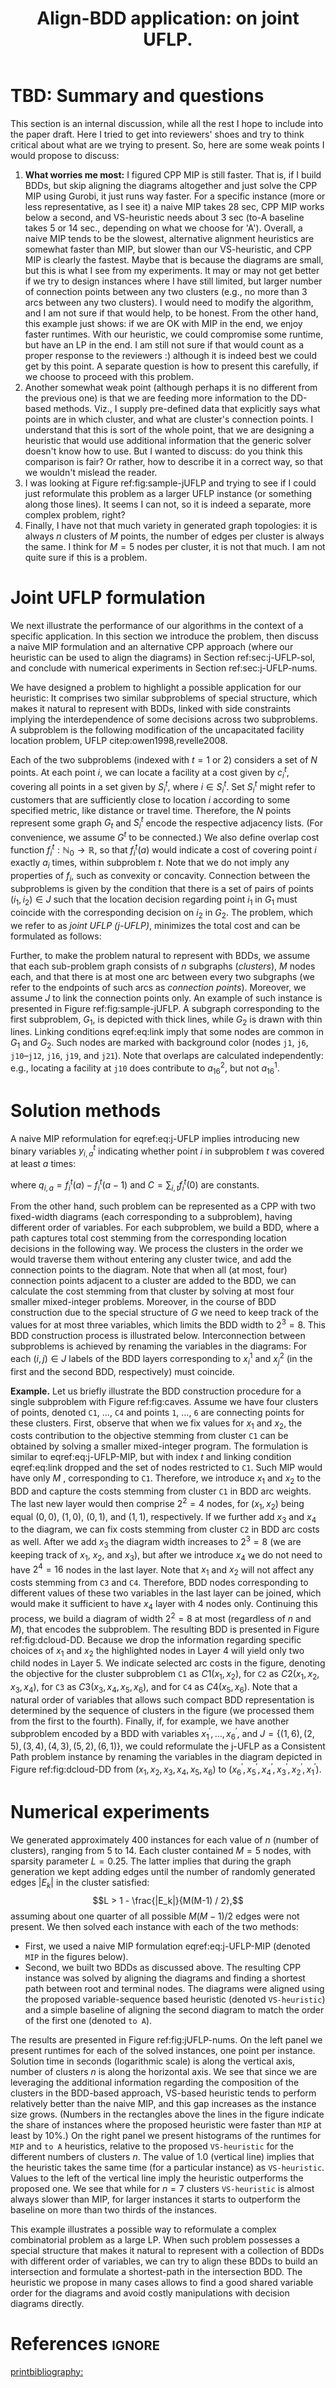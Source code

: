#+TITLE: Align-BDD application: on joint UFLP.
#+OPTIONS: toc:nil
#+EXPORT_FILE_NAME: ./export/jUFLP.pdf
#+LATEX_HEADER: \usepackage{cleveref}
#+LATEX_HEADER: \usepackage{subfig}
#+LATEX_HEADER: \usepackage[letterpaper, margin=1in]{geometry}
#+LATEX_HEADER: \usepackage{fancyhdr}
#+LATEX_HEADER: \pagestyle{fancy}
#+LATEX_HEADER: \usepackage{amssymb}
#+LATEX_HEADER: \usepackage{soul}
#+LATEX_HEADER: \usepackage{color}
#+latex_header: \usepackage[citestyle=authoryear,bibstyle=authoryear, hyperref=true,backref=true,maxcitenames=3,url=true,backend=biber,natbib=true] {biblatex}
#+latex_header: \addbibresource{export/bibs.bib}
#+LATEX_HEADER: \fancyhead[CO,CE]{\textbf{[Align-BDD]}}
#+LATEX_HEADER: \fancyhead[LO,LE]{A.B.}
#+LATEX_HEADER: \fancyhead[RO,RE]{Application: j-UFLP.}
#+LATEX_HEADER: \usepackage{setspace}
#+LATEX_HEADER: \doublespacing

* TBD: Summary and questions
This section is an internal discussion, while all the rest I hope to include
into the paper draft. Here I tried to get into reviewers'
shoes and try to think critical about what are we trying to present. So, here
are some weak points I would propose to discuss:

1. *What worries me most:* I figured CPP MIP is still faster. That is, if I
   build BDDs, but skip aligning the diagrams altogether and just solve the CPP
   MIP using Gurobi, it just runs way faster. For a specific instance (more or
   less representative, as I see it) a naive MIP takes 28 sec, CPP MIP works
   below a second, and VS-heuristic needs about 3 sec (to-A baseline takes 5 or
   14 sec., depending on what we choose for 'A'). Overall, a naive MIP tends to
   be the slowest, alternative alignment heuristics are somewhat faster than
   MIP, but slower than our VS-heuristic, and CPP MIP is clearly the fastest.
   Maybe that is because the diagrams are small, but this is what I see from my
   experiments. It may or may not get better if we try to design instances where
   I have still limited, but larger number of connection points between any two
   clusters (e.g., no more than 3 arcs between any two clusters). I would need
   to modify the algorithm, and I am not sure if that would help, to be honest.
   From the other hand, this example just shows: if we are OK with MIP in the
   end, we enjoy faster runtimes. With our heuristic, we could compromise some
   runtime, but have an LP in the end. I am still not sure if that would count
   as a proper response to the reviewers :) although it is indeed best we could
   get by this point. A separate question is how to present this carefully, if
   we choose to proceed with this problem.
2. Another somewhat weak point (although perhaps it is no different from the
   previous one) is that we are feeding more information to the DD-based
   methods. Viz., I supply pre-defined data that explicitly says what points are
   in which cluster, and what are cluster's connection points. I understand that
   this is sort of the whole point, that we are designing a heuristic that would
   use additional information that the generic solver doesn't know how to use.
   But I wanted to discuss: do you think this comparison is fair? Or rather, how
   to describe it in a correct way, so that we wouldn't mislead the reader.
3. I was looking at Figure ref:fig:sample-jUFLP and trying to see if I could
   just reformulate this problem as a larger UFLP instance (or something along
   those lines). It seems I can not, so it is indeed a separate, more complex
   problem, right?
3. Finally, I have not that much variety in generated graph topologies: it is
   always $n$ clusters of $M$ points, the number of edges per cluster is always
   the same. I think for $M=5$ nodes per cluster, it is not that much. I am not
   quite sure if this is a problem.

* Joint UFLP formulation
:PROPERTIES:
:CUSTOM_ID: sec:jUFLP
:END:
We next illustrate the performance of our algorithms in the context of a
specific application. In this section we introduce the problem, then discuss a
naive MIP formulation and an alternative CPP approach (where our heuristic can
be used to align the diagrams) in Section ref:sec:j-UFLP-sol, and conclude with
numerical experiments in Section ref:sec:j-UFLP-nums.

We have designed a problem to highlight a possible application for our
heuristic: It comprises two similar subproblems of special structure, which
makes it natural to represent with BDDs, linked with side constraints implying
the interdependence of some decisions across two subproblems. A subproblem is
the following modification of the uncapacitated facility location problem, UFLP
citep:owen1998,revelle2008.

Each of the two subproblems (indexed with $t=1$ or $2$) considers a set of $N$
points. At each point $i$, we can locate a facility at a cost given by $c^t_i$,
covering all points in a set given by $S^t_i$, where $i \in S^t_i$. Set $S^t_i$
might refer to customers that are sufficiently close to location $i$ according
to some specified metric, like distance or travel time. Therefore, the $N$
points represent some graph $G_t$ and $S^t_i$ encode the respective adjacency
lists. (For convenience, we assume $G^t$ to be connected.) We also define
overlap cost function $f^t_i: \mathbb{N}_0\rightarrow\mathbb{R}$, so that
$f^t_i(a)$ would indicate a cost of covering point $i$ exactly $a_i$ times,
within subproblem $t$. Note that we do not imply any properties of $f_i$, such
as convexity or concavity. Connection between the subproblems is given by the
condition that there is a set of pairs of points $(i_1, i_2) \in J$ such that
the location decision regarding point $i_1$ in $G_1$ must coincide with the
corresponding decision on $i_2$ in $G_2$. The problem, which we refer to as
/joint UFLP (j-UFLP)/, minimizes the total cost and can be formulated as follows:

#+begin_export latex
\begin{subequations}\label{eq:j-UFLP}
\begin{align}
  \min & \sum_{i=1, t=1,2}^N \Big(c^t_i x^t_i + f^t_i(a^t_i)\Big)&\\
    \textrm{s.t. } & a^t_i = \sum_{j\in S^t_i} x^t_i& \textrm{ for all } i=1,\ldots, N, t=1,2,\\
    & x^t_i\in\{0,1\} & \textrm{ for all } i=1,\ldots,N, t=1,2,\\
    & x^1_i = x^2_j & \textrm{ for all } (i,j)\in J.\label{eq:link}
\end{align}
\end{subequations}
#+end_export

Further, to make the problem natural to represent with BDDs, we assume that each
sub-problem graph consists of $n$ subgraphs (/clusters/), $M$ nodes each, and
that there is at most one arc between every two subgraphs (we refer to the
endpoints of such arcs as /connection points/). Moreover, we assume $J$ to link
the connection points only. An example of such instance is presented in Figure
ref:fig:sample-jUFLP. A subgraph corresponding to the first subproblem, $G_1$,
is depicted with thick lines, while $G_2$ is drawn with thin lines. Linking
conditions eqref:eq:link imply that some nodes are common in $G_1$ and $G_2$.
Such nodes are marked with background color (nodes =j1=, =j6=, =j10=--=j12=,
=j16=, =j19=, and =j21=). Note that overlaps are calculated independently: e.g.,
locating a facility at =j10= does contribute to $a_{16}^2$, but not $a_{16}^1$.

#+begin_export latex
\hl{TBD: ... and after that last sentence I am starting to doubt if
the whole idea of representing the two subproblems on a single graph was good.
Well, there is an arc between \texttt{j10} and \texttt{j16}, but it only "works" when I calculate
overlaps in one subproblem, not in the other one... I feel the need to depict everything in one picture,
but does it makes the exposition easier?}
#+end_export


#+begin_export latex
  \begin{figure}%
    \centering
    \includegraphics[width=\textwidth]{./sample_jUFLP.pdf}%
    \caption{Sample j-UFLP instance graph.}%
    \label{fig:sample-jUFLP}%
\end{figure}
#+end_export

* Solution methods
:PROPERTIES:
:CUSTOM_ID: sec:j-UFLP-sol
:END:
A naive MIP reformulation for eqref:eq:j-UFLP implies introducing new binary
variables $y_{i,a}^t$ indicating whether point $i$ in subproblem $t$ was covered
at least $a$ times:

#+begin_export latex
\begin{subequations}\label{eq:j-UFLP-MIP}
\begin{align}
  \min & \sum_{i=1, t=1,2}^N \Big(c^t_i x^t_i + \sum_{a=1}^{|S_i^t|}q_{i,a}^t y^t_{i,a}\Big)+C&\\
    \textrm{s.t. } & \sum_{a=1}^{|S_i|} y_{i,a}^t = \sum_{j\in S^t_i} x^t_i& \textrm{ for all } i=1,\ldots, N, t=1,2,\\
    & y^t_{i,a} \geq y^t_{i, a+1} & \textrm{ for all }i=1, \ldots, N, t=1,2, a=0,\ldots,|S_i|-1,\\
    & x^t_i\in\{0,1\} & \textrm{ for all } i=1,\ldots,N, t=1,2,\\
    & x^1_i = x^2_j & \textrm{ for all } (i, j)\in J,\label{eq:link-MIP}
\end{align}
\end{subequations}
#+end_export
where $q_{i,a}=f_i^t(a)-f_i^t(a-1)$ and $C=\sum_{i,t} f_i^t(0)$ are constants.

From the other hand, such problem can be represented as a CPP with two
fixed-width diagrams (each corresponding to a subproblem), having different
order of variables. For each subproblem, we build a BDD, where a path captures
total cost stemming from the corresponding location decisions in the following
way. We process the clusters in the order we would traverse them without
entering any cluster twice, and add the connection points to the diagram. Note
that when all (at most, four) connection points adjacent to a cluster are added
to the BDD, we can calculate the cost stemming from that cluster by solving at
most four smaller mixed-integer problems. Moreover, in the course of BDD
construction due to the special structure of $G$ we need to keep track of the
values for at most three variables, which limits the BDD width to $2^3=8$. This
BDD construction process is illustrated below. Interconnection between
subproblems is achieved by renaming the variables in the diagrams: For each $(i,
j)\in J$ labels of the BDD layers corresponding to $x_i^1$ and $x_j^2$ (in the
first and the second BDD, respectively) must coincide.

**Example.** Let us briefly illustrate the BDD construction procedure for a
single subproblem with Figure ref:fig:caves. Assume we have four clusters of
points, denoted =C1=, $\ldots$, =C4= and points =1=, $\ldots$, =6= are
connecting points for these clusters. First, observe that when we fix values for
$x_1$ and $x_2$, the costs contribution to the objective stemming from cluster
=C1= can be obtained by solving a smaller mixed-integer program. The formulation
is similar to eqref:eq:j-UFLP-MIP, but with index $t$ and linking condition
eqref:eq:link dropped and the set of nodes restricted to =C1=. Such MIP would
have only $M$ @@latex: $x_i$-variables@@, corresponding to =C1=. Therefore, we
introduce $x_1$ and $x_2$ to the BDD and capture the costs stemming from cluster
=C1= in BDD arc weights. The last new layer would then comprise $2^2=4$ nodes,
for $(x_1,x_2)$ being equal $(0,0)$, $(1,0)$, $(0,1)$, and $(1,1)$,
respectively. If we further add $x_3$ and $x_4$ to the diagram, we can fix costs
stemming from cluster =C2= in BDD arc costs as well. After we add $x_3$ the
diagram width increases to $2^3=8$ (we are keeping track of $x_1$, $x_2$, and
$x_3$), but after we introduce $x_4$ we do not need to have $2^4=16$ nodes in
the last layer. Note that $x_1$ and $x_2$ will not affect any costs stemming
from =C3= and =C4=. Therefore, BDD nodes corresponding to different values of
these two variables in the last layer can be joined, which would make it
sufficient to have $x_4$ layer with $4$ nodes only. Continuing this process, we
build a diagram of width $2^2=8$ at most (regardless of $n$ and $M$), that
encodes the subproblem. The resulting BDD is presented in Figure
ref:fig:dcloud-DD. Because we drop the information regarding specific choices of
$x_1$ and $x_2$ the highlighted nodes in Layer 4 will yield only two child nodes
in Layer 5. We indicate selected arc costs in the figure, denoting the objective
for the cluster subproblem =C1= as $C1(x_1, x_2)$, for =C2= as $C2(x_1, x_2,
x_3, x_4)$, for =C3= as $C3(x_3, x_4, x_5, x_6)$, and for =C4= as $C4(x_5,
x_6)$. Note that a natural order of variables that allows such compact BDD
representation is determined by the sequence of clusters in the figure (we
processed them from the first to the fourth). Finally, if, for example, we have
another subproblem encoded by a BDD with variables $x_1^\prime, \ldots,
x_6^\prime$, and $J=\{(1,6), (2,5), (3,4), (4,3), (5,2), (6,1)\}$, we could
reformulate the j-UFLP as a Consistent Path problem instance by renaming the
variables in the diagram depicted in Figure ref:fig:dcloud-DD from $(x_1, x_2,
x_3, x_4, x_5, x_6)$ to $(x^\prime_6, x^\prime_5, x^\prime_4, x^\prime_3,
x^\prime_2, x^\prime_1)$.

#+begin_export latex
  \begin{figure}%
    \centering
    \includegraphics[width=\textwidth]{./caves.pdf}%
    \caption{Sample j-UFLP subproblem graph.\label{fig:caves}}
    \vspace{2em}
    \includegraphics[width=\textwidth]{./dcloud-DD.pdf}%
    \caption{Resulting BDD for the subproblem in Figure \ref{fig:caves}.\label{fig:dcloud-DD}}
\end{figure}
#+end_export

* Numerical experiments
:PROPERTIES:
:CUSTOM_ID: sec:j-UFLP-nums
:END:
We generated approximately 400 instances for each value of $n$ (number of
clusters), ranging from 5 to 14. Each cluster contained $M=5$ nodes, with
sparsity parameter $L=0.25$. The latter implies that during the graph generation
we kept adding edges until the number of randomly generated edges $|E_k|$ in the
cluster satisfied: $$L > 1 - \frac{|E_k|}{M(M-1) / 2},$$ assuming about one
quarter of all possible $M(M-1)/2$ edges were not present. We then solved each
instance with each of the two methods:
- First, we used a naive MIP formulation eqref:eq:j-UFLP-MIP (denoted =MIP= in
  the figures below).
- Second, we built two BDDs as discussed above. The resulting CPP instance was
  solved by aligning the diagrams and finding a shortest path between root and
  terminal nodes. The diagrams were aligned using the proposed variable-sequence
  based heuristic (denoted =VS-heuristic=) and a simple baseline of aligning the
  second diagram to match the order of the first one (denoted =to A=).

The results are presented in Figure ref:fig:jUFLP-nums. On the left panel we
present runtimes for each of the solved instances, one point per instance.
Solution time in seconds (logarithmic scale) is along the vertical axis, number
of clusters $n$ is along the horizontal axis. We see that since we are
leveraging the additional information regarding the composition of the clusters
in the BDD-based approach, VS-based heuristic tends to perform relatively better
than the naive MIP, and this gap increases as the instance size grows. (Numbers
in the rectangles above the lines in the figure indicate the share of instances
where the proposed heuristic were faster than =MIP= at least by 10%.) On the
right panel we present histograms of the runtimes for =MIP= and =to A=
heuristics, relative to the proposed =VS-heuristic= for the different numbers of
clusters $n$. The value of 1.0 (vertical line) implies that the heuristic takes
the same time (for a particular instance) as =VS-heuristic=. Values to the left
of the vertical line imply the heuristic outperforms the proposed one. We see
that while for $n=7$ clusters =VS-heuristic= is almost always slower than MIP,
for larger instances it starts to outperform the baseline on more than two
thirds of the instances.

#+begin_export latex
  \begin{figure}%
    \centering
    \includegraphics[width=\textwidth]{./jUFLP.eps}%
    \caption{Numerical performance of various heuristics for j-UFLP.}%
    \label{fig:jUFLP-nums}%
\end{figure}
#+end_export

#+LATEX: \hl{This is perhaps for Conclusion section:}
This example illustrates a possible way to reformulate a complex combinatorial
problem as a large LP. When such problem possesses a special structure that
makes it natural to represent with a collection of BDDs with different order of
variables, we can try to align these BDDs to build an intersection and formulate
a shortest-path in the intersection BDD. The heuristic we propose in many cases
allows to find a good shared variable order for the diagrams and avoid costly
manipulations with decision diagrams directly.
* References :ignore:
[[printbibliography:]]
